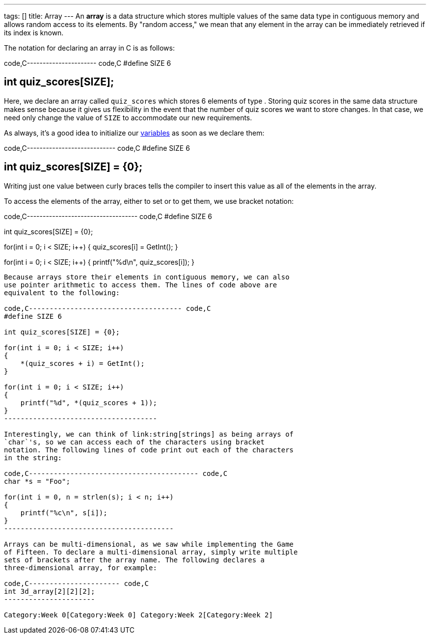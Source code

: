 ---
tags: []
title: Array
---
An *array* is a data structure which stores multiple values of the same
data type in contiguous memory and allows random access to its elements.
By "random access," we mean that any element in the array can be
immediately retrieved if its index is known.

The notation for declaring an array in C is as follows:

code,C---------------------- code,C
#define SIZE 6

int quiz_scores[SIZE];
----------------------

Here, we declare an array called `quiz_scores` which stores 6 elements
of type `[[int]]`. Storing quiz scores in the same data structure makes
sense because it gives us flexibility in the event that the number of
quiz scores we want to store changes. In that case, we need only change
the value of `SIZE` to accommodate our new requirements.

As always, it's a good idea to initialize our link:variable[variables]
as soon as we declare them:

code,C---------------------------- code,C
#define SIZE 6

int quiz_scores[SIZE] = {0};
----------------------------

Writing just one value between curly braces tells the compiler to insert
this value as all of the elements in the array.

To access the elements of the array, either to set or to get them, we
use bracket notation:

code,C----------------------------------- code,C
#define SIZE 6

int quiz_scores[SIZE] = {0};

for(int i = 0; i < SIZE; i++)
{
    quiz_scores[i] = GetInt();
}

for(int i = 0; i < SIZE; i++)
{
    printf("%d\n", quiz_scores[i]);
}
-----------------------------------

Because arrays store their elements in contiguous memory, we can also
use pointer arithmetic to access them. The lines of code above are
equivalent to the following:

code,C------------------------------------- code,C
#define SIZE 6

int quiz_scores[SIZE] = {0};

for(int i = 0; i < SIZE; i++)
{
    *(quiz_scores + i) = GetInt();
}

for(int i = 0; i < SIZE; i++)
{
    printf("%d", *(quiz_scores + 1));
}
-------------------------------------

Interestingly, we can think of link:string[strings] as being arrays of
`char`'s, so we can access each of the characters using bracket
notation. The following lines of code print out each of the characters
in the string:

code,C----------------------------------------- code,C
char *s = "Foo";

for(int i = 0, n = strlen(s); i < n; i++)
{
    printf("%c\n", s[i]);
}
-----------------------------------------

Arrays can be multi-dimensional, as we saw while implementing the Game
of Fifteen. To declare a multi-dimensional array, simply write multiple
sets of brackets after the array name. The following declares a
three-dimensional array, for example:

code,C---------------------- code,C
int 3d_array[2][2][2];
----------------------

Category:Week 0[Category:Week 0] Category:Week 2[Category:Week 2]
